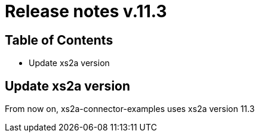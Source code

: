 = Release notes v.11.3

== Table of Contents

* Update xs2a version

== Update xs2a version

From now on, xs2a-connector-examples uses xs2a version 11.3

